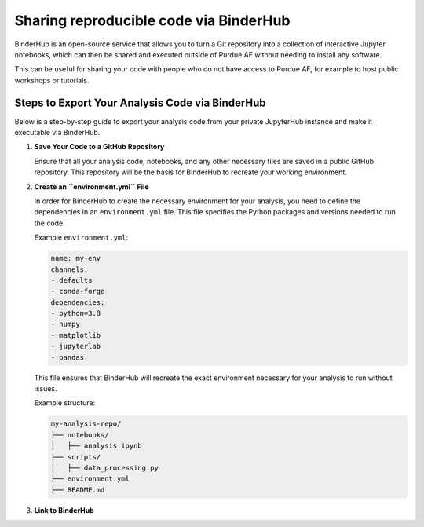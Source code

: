 Sharing reproducible code via BinderHub
=========================================

BinderHub is an open-source service that allows you to turn a Git repository
into a collection of interactive Jupyter notebooks, which can then be shared
and executed outside of Purdue AF without needing to install any software.

This can be useful for sharing your code with people who do not have access to
Purdue AF, for example to host public workshops or tutorials.


Steps to Export Your Analysis Code via BinderHub
~~~~~~~~~~~~~~~~~~~~~~~~~~~~~~~~~~~~~~~~~~~~~~~~~~~~~

Below is a step-by-step guide to export your analysis code from your private
JupyterHub instance and make it executable via BinderHub.

1. **Save Your Code to a GitHub Repository**

   Ensure that all your analysis code, notebooks, and any other necessary
   files are saved in a public GitHub repository.
   This repository will be the basis for BinderHub to recreate your working
   environment.

2. **Create an ``environment.yml`` File**

   In order for BinderHub to create the necessary environment for your analysis,
   you need to define the dependencies in an ``environment.yml`` file.
   This file specifies the Python packages and versions needed to run the code.

   Example ``environment.yml``:

   .. code-block:: yaml

      name: my-env
      channels:
      - defaults
      - conda-forge
      dependencies:
      - python=3.8
      - numpy
      - matplotlib
      - jupyterlab
      - pandas
   
   This file ensures that BinderHub will recreate the exact environment
   necessary for your analysis to run without issues.

   Example structure:

   .. code-block:: shell

      my-analysis-repo/
      ├── notebooks/
      │   ├── analysis.ipynb
      ├── scripts/
      │   ├── data_processing.py
      ├── environment.yml
      ├── README.md

3.	**Link to BinderHub**

